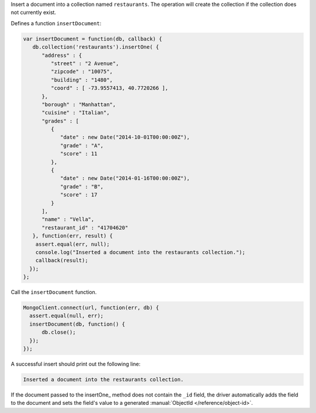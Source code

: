 Insert a document into a collection named ``restaurants``. The operation
will create the collection if the collection does not currently exist.

Defines a function ``insertDocument``:

.. code-block:: javascript

   var insertDocument = function(db, callback) {
      db.collection('restaurants').insertOne( {
         "address" : {
            "street" : "2 Avenue",
            "zipcode" : "10075",
            "building" : "1480",
            "coord" : [ -73.9557413, 40.7720266 ],
         },
         "borough" : "Manhattan",
         "cuisine" : "Italian",
         "grades" : [
            {
               "date" : new Date("2014-10-01T00:00:00Z"),
               "grade" : "A",
               "score" : 11
            },
            {
               "date" : new Date("2014-01-16T00:00:00Z"),
               "grade" : "B",
               "score" : 17
            }
         ],
         "name" : "Vella",
         "restaurant_id" : "41704620"
      }, function(err, result) {
       assert.equal(err, null);
       console.log("Inserted a document into the restaurants collection.");
       callback(result);
     });
   };
   

Call the ``insertDocument`` function.

.. code-block:: javascript

   MongoClient.connect(url, function(err, db) {
     assert.equal(null, err);
     insertDocument(db, function() {
         db.close();
     });
   });
   

A successful insert should print out the following line:

.. code-block:: sh

   Inserted a document into the restaurants collection.


If the document passed to the insertOne_ method does not contain the
``_id`` field, the driver automatically adds the field to the document
and sets the field's value to a generated :manual:`ObjectId
</reference/object-id>`.

